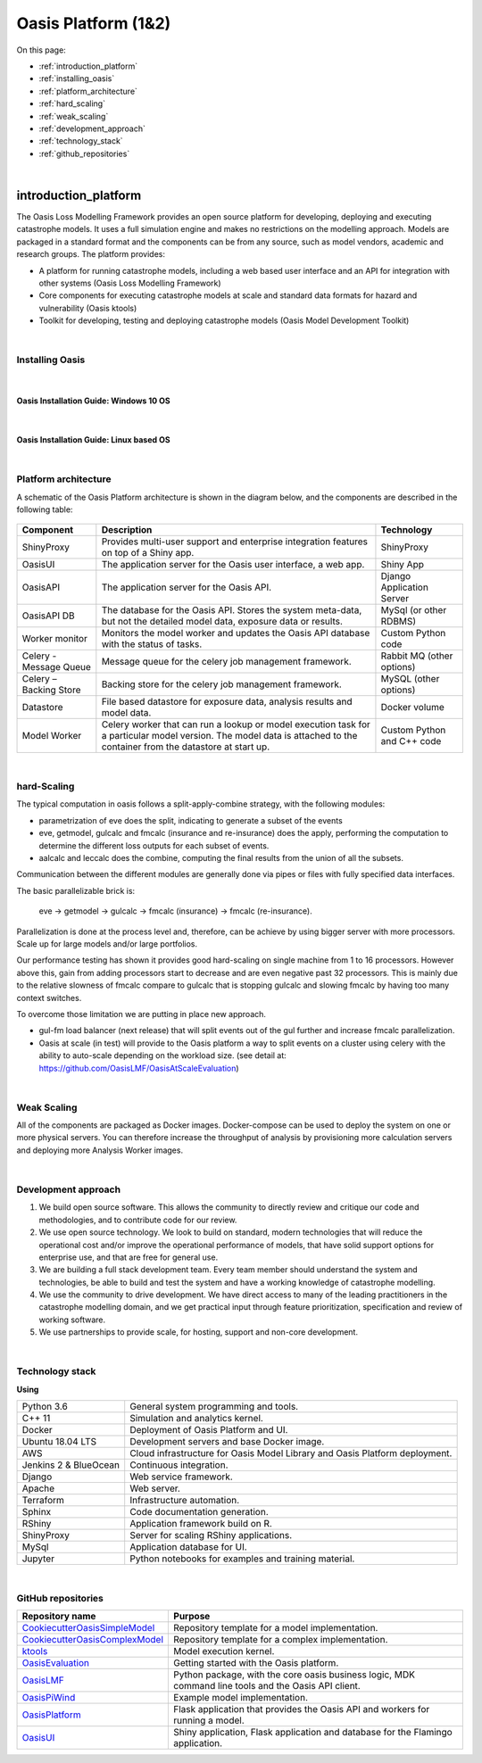 Oasis Platform (1&2)
====================

On this page:

* :ref:`introduction_platform`
* :ref:`installing_oasis`
* :ref:`platform_architecture`
* :ref:`hard_scaling`
* :ref:`weak_scaling`
* :ref:`development_approach`
* :ref:`technology_stack`
* :ref:`github_repositories`


|

.. _introduction_platform:

introduction_platform
---------------------

The Oasis Loss Modelling Framework provides an open source platform for developing, deploying and executing catastrophe 
models. It uses a full simulation engine and makes no restrictions on the modelling approach. Models are packaged in a 
standard format and the components can be from any source, such as model vendors, academic and research groups. The 
platform provides:

* A platform for running catastrophe models, including a web based user interface and an API for integration with other 
  systems (Oasis Loss Modelling Framework)

* Core components for executing catastrophe models at scale and standard data formats for hazard and vulnerability (Oasis 
  ktools)

* Toolkit for developing, testing and deploying catastrophe models (Oasis Model Development Toolkit)



|
.. _installing_oasis:

Installing Oasis
****************
|
Oasis Installation Guide: Windows 10 OS
#######################################

..  youtube:: SxRt5E-Y5Sw

|
Oasis Installation Guide: Linux based OS
########################################

..  youtube:: OFLTpGGEM10



|
.. _platform_architecture:

Platform architecture
*********************

A schematic of the Oasis Platform architecture is shown in the diagram below, and the components are described in the following table:

.. figure:: /images/oasis_containers.png
    :alt: Oasis UI and Platform architecture
   
.. csv-table::
    :header: "Component", "Description", "Technology"

    "ShinyProxy", "Provides multi-user support and enterprise integration features on top of a Shiny app.", "ShinyProxy"
    "OasisUI", "The application server for the Oasis user interface, a web app.", "Shiny App"
    "OasisAPI", "The application server for the Oasis API.", "Django Application Server"
    "OasisAPI DB", "The database for the Oasis API. Stores the system meta-data, but not the detailed model data, exposure data or results.", "MySql (or other RDBMS)"
    "Worker monitor", "Monitors the model worker and updates the Oasis API database with the status of tasks.", "Custom Python code"
    "Celery - Message Queue", "Message queue for the celery job management framework.", "Rabbit MQ (other options)"
    "Celery – Backing Store", "Backing store for the celery job management framework.", "MySQL (other options)"
    "Datastore", "File based datastore for exposure data, analysis results and model data.", "Docker volume"
    "Model Worker", "Celery worker that can run a lookup or model execution task for a particular model version. The model data is attached to the container from the datastore at start up.", "Custom Python and C++ code"



|
.. _hard_scaling:

hard-Scaling
************

The typical computation in oasis follows a split-apply-combine strategy, with the following modules:

- parametrization of eve does the split, indicating to generate a subset of the events
- eve, getmodel, gulcalc and fmcalc (insurance and re-insurance) does the apply,
  performing the computation to determine the different loss outputs for each subset of events.
- aalcalc and leccalc does the combine, computing the final results from the union of all the subsets.

Communication between the different modules are generally done via pipes or files
with fully specified data interfaces.

The basic parallelizable brick is:

 eve -> getmodel -> gulcalc -> fmcalc (insurance) -> fmcalc (re-insurance).

Parallelization is done at the process level and, therefore, can be achieve by using bigger
server with more processors. Scale up for large models and/or large portfolios.

Our performance testing has shown it provides good hard-scaling on single machine from
1 to 16 processors.
However above this, gain from adding processors start to decrease
and are even negative past 32 processors.
This is mainly due to the relative slowness of fmcalc compare to gulcalc that is stopping gulcalc
and slowing fmcalc by having too many context switches.

To overcome those limitation we are putting in place new approach.

- gul-fm load balancer (next release) that will split events out of the gul further
  and increase fmcalc parallelization.
- Oasis at scale (in test) will provide to the Oasis platform a way to split events
  on a cluster using celery with the ability to auto-scale depending on the workload size.
  (see detail at: https://github.com/OasisLMF/OasisAtScaleEvaluation)


|
.. _weak_scaling:

Weak Scaling
************

All of the components are packaged as Docker images.
Docker-compose can be used to deploy the system on one or more physical servers.
You can therefore increase the throughput of analysis by
provisioning more calculation servers and deploying more Analysis Worker images.



..
   From Development approach:


|
.. _development_approach:

Development approach
********************

1. We build open source software. This allows the community to directly
   review and critique our code and methodologies, and to contribute
   code for our review.

2. We use open source technology. We look to build on standard, modern
   technologies that will reduce the operational cost and/or improve the
   operational performance of models, that have solid support options
   for enterprise use, and that are free for general use.

3. We are building a full stack development team. Every team member
   should understand the system and technologies, be able to build and
   test the system and have a working knowledge of catastrophe
   modelling.

4. We use the community to drive development. We have direct access to
   many of the leading practitioners in the catastrophe modelling
   domain, and we get practical input through feature prioritization,
   specification and review of working software.

5. We use partnerships to provide scale, for hosting, support and
   non-core development.



.. 
   From tech stack


|
.. _technology_stack:

Technology stack
****************

**Using**

========================  ===============================================================================
Python 3.6                General system programming and tools.
C++ 11                    Simulation and analytics kernel.
Docker                    Deployment of Oasis Platform and UI.
Ubuntu 18.04 LTS          Development servers and base Docker image.
AWS                       Cloud infrastructure for Oasis Model Library and Oasis Platform deployment.
Jenkins 2 & BlueOcean     Continuous integration.
Django                    Web service framework.
Apache                    Web server.
Terraform                 Infrastructure automation.
Sphinx                    Code documentation generation.
RShiny                    Application framework build on R.
ShinyProxy                Server for scaling RShiny applications.
MySql                     Application database for UI.
Jupyter                   Python notebooks for examples and training material.
========================  ===============================================================================



.. 
   From GitHub repositories



|
.. _github_repositories:

GitHub repositories
*******************

.. csv-table::
  :header: "Repository name", "Purpose"

  "`CookiecutterOasisSimpleModel <https://github.com/OasisLMF/CookiecutterOasisSimpleModel>`_", "Repository template for a model implementation."
  "`CookiecutterOasisComplexModel <https://github.com/OasisLMF/CookiecutterOasisComplexModel>`_", "Repository template for a complex implementation."
  "`ktools <https://github.com/OasisLMF/Ktools>`_", "Model execution kernel."
  "`OasisEvaluation <https://github.com/OasisLMF/OasisEvaluation>`_", "Getting started with the Oasis platform."
  "`OasisLMF <https://github.com/OasisLMF/OasisLMF>`_", "Python package, with the core oasis business logic, MDK command line tools and the Oasis API client."
  "`OasisPiWind <https://github.com/OasisLMF/OasisPiWind>`_", "Example model implementation."
  "`OasisPlatform <(https://github.com/OasisLMF/OasisPlatform>`_", "Flask application that provides the Oasis API and workers for running a model."
  "`OasisUI <https://github.com/OasisLMF/OasisUI>`_", "Shiny application, Flask application and database for the Flamingo application."